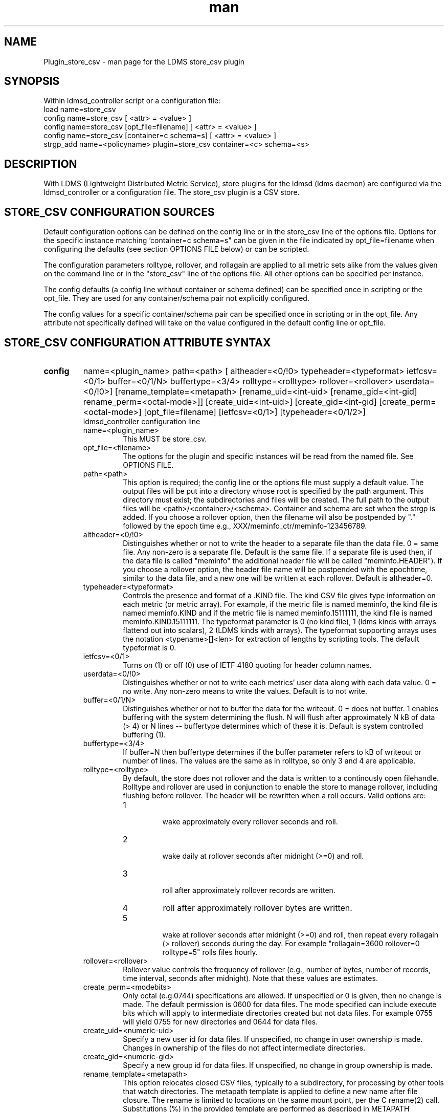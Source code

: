 .\" Manpage for Plugin_store_csv
.\" Contact ovis-help@ca.sandia.gov to correct errors or typos.
.TH man 7 "26 Nov 2018" "v4" "LDMS Plugin store_csv man page"

.SH NAME
Plugin_store_csv - man page for the LDMS store_csv plugin

.SH SYNOPSIS
Within ldmsd_controller script or a configuration file:
.br
load name=store_csv
.br
config name=store_csv [ <attr> = <value> ]
.br
config name=store_csv [opt_file=filename] [ <attr> = <value> ]
.br
config name=store_csv [container=c schema=s] [ <attr> = <value> ]
.br
strgp_add name=<policyname> plugin=store_csv container=<c> schema=<s>
.br


.SH DESCRIPTION
With LDMS (Lightweight Distributed Metric Service), store plugins for the ldmsd (ldms daemon) are configured via
the ldmsd_controller or a configuration file. The store_csv plugin is a CSV store.
.PP

.SH STORE_CSV CONFIGURATION SOURCES
Default configuration options can be defined on the config line or in the store_csv line of the options file.
Options for the specific instance matching 'container=c schema=s" can be given in the file
indicated by opt_file=filename when configuring the defaults (see section OPTIONS FILE below) or can be scripted.

The configuration parameters rolltype, rollover, and rollagain are applied to all metric sets alike
from the values given on the command line or in the "store_csv" line of the options file. All other options can be specified per instance.

The config defaults (a config line without container or schema defined) can be specified once in scripting or the opt_file. They are used for any container/schema pair not explicitly configured.

The config values for a specific container/schema pair can be specified once
in scripting or in the opt_file. Any attribute not specifically defined will
take on the value configured in the default config line or opt_file.

.SH STORE_CSV CONFIGURATION ATTRIBUTE SYNTAX
.TP
.BR config
name=<plugin_name> path=<path> [ altheader=<0/!0> typeheader=<typeformat> ietfcsv=<0/1> buffer=<0/1/N> buffertype=<3/4> rolltype=<rolltype> rollover=<rollover> userdata=<0/!0>] [rename_template=<metapath> [rename_uid=<int-uid> [rename_gid=<int-gid] rename_perm=<octal-mode>]] [create_uid=<int-uid>] [create_gid=<int-gid] [create_perm=<octal-mode>] [opt_file=filename] [ietfcsv=<0/1>] [typeheader=<0/1/2>]
.br
ldmsd_controller configuration line
.RS
.TP
name=<plugin_name>
.br
This MUST be store_csv.
.TP
opt_file=<filename>
.br
The options for the plugin and specific instances will be read from the named file. See OPTIONS FILE.
.TP
path=<path>
.br
This option is required; the config line or the options file must supply a default value. The output files will be put into a directory whose root is specified by the path argument. This directory must exist; the subdirectories and files will be created. The full path to the output files will be <path>/<container>/<schema>. Container and schema are set when the strgp is added. If you choose a rollover option, then the filename will also be postpended by "." followed by the epoch time e.g., XXX/meminfo_ctr/meminfo-123456789.
.TP
altheader=<0/!0>
.br
Distinguishes whether or not to write the header to a separate file than the data file. 0 = same file. Any non-zero is a separate file. Default is the same file.
If a separate file is used then, if the data file is called "meminfo" the additional header file will be called "meminfo.HEADER"). If you choose a rollover option, the header file name will be postpended with the epochtime, similar to the data file, and a new one will be written at each rollover. Default is altheader=0.
.TP
typeheader=<typeformat>
.br
Controls the presence and format of a .KIND file. The kind CSV file gives type information on each metric (or metric array).
For example, if the metric file is named meminfo, the kind file is named meminfo.KIND and if the metric file is named
meminfo.15111111, the kind file is named meminfo.KIND.15111111. The typeformat parameter is 0 (no kind file), 
1 (ldms kinds with arrays flattend out into scalars), 2 (LDMS kinds with arrays). 
The typeformat supporting arrays uses the notation <typename>[]<len> for extraction of lengths by scripting tools. The default typeformat is 0.
.TP
ietfcsv=<0/1>
.br
Turns on (1) or off (0) use of IETF 4180 quoting for header column names.
.TP
userdata=<0/!0>
.br
Distinguishes whether or not to write each metrics' user data along with each data value. 0 = no write. Any non-zero means to write the values. Default is to not write.
.TP
buffer=<0/1/N>
.br
Distinguishes whether or not to buffer the data for the writeout. 0 = does not buffer. 1 enables buffering with the system determining the flush. N will flush after approximately N kB of data (> 4) or N lines -- buffertype determines which of these it is. Default is system controlled buffering (1).
.TP
buffertype=<3/4>
.br
If buffer=N then buffertype determines if the buffer parameter refers to kB of writeout or number of lines. The values are the same as in rolltype, so only 3 and 4 are applicable.
.TP
rolltype=<rolltype>
.br
By default, the store does not rollover and the data is written to a continously open filehandle. Rolltype and rollover are used in conjunction to enable the store to manage rollover, including flushing before rollover. The header will be rewritten when a roll occurs. Valid options are:
.RS
.TP
1
.br
wake approximately every rollover seconds and roll.
.TP
2
.br
wake daily at rollover seconds after midnight (>=0) and roll.
.TP
3
.br
roll after approximately rollover records are written.
.TP
4
roll after approximately rollover bytes are written.
.TP
5
.br
wake at rollover seconds after midnight (>=0) and roll, then repeat every rollagain (> rollover) seconds during the day. For example "rollagain=3600 rollover=0 rolltype=5" rolls files hourly.
.RE
.TP
rollover=<rollover>
.br
Rollover value controls the frequency of rollover (e.g., number of bytes, number of records, time interval, seconds after midnight). Note that these values are estimates.
.TP
create_perm=<modebits>
.br
Only octal (e.g.0744) specifications are allowed. If unspecified or 0 is given, then no change is made. The default permission is 0600 for data files. The mode specified can include execute bits which will apply to intermediate directories created but not data files. For example 0755 will yield 0755 for new directories and 0644 for data files.
.TP
create_uid=<numeric-uid>
.br
Specify a new user id for data files. If unspecified, no change in user ownership is made.
Changes in ownership of the files do not affect intermediate directories.
.TP
create_gid=<numeric-gid>
.br
Specify a new group id for data files. If unspecified, no change in group ownership is made.
.TP
rename_template=<metapath>
.br
This option relocates closed CSV files, typically to a subdirectory, for processing by other tools that watch directories. The metapath template is applied to define a new name after file closure. The rename is limited to locations on the same mount point, per the C rename(2) call. Substitutions (%) in the provided template are performed as described in METAPATH SUBSTITUTIONS below.
Errors in template specification will cause the rename to be skipped. As part of the renaming process, the mode and ownership of the file may also be adjusted by specifying rename_perm, rename_uid, and rename_gid. Missing intermediate directories will be created if possible. To enable greater flexibility than the renaming just described (e.g. crossing file systems), an external program must monitor the output directory and handle completed files.

.TP
rename_perm=<modebits>
.br
Only octal (e.g.0744) specifications are allowed. If unspecified or 0 is given, then no change is made. The permissions are changed before the rename and even if the rename fails. This option is applied only if rename_template is applied.
.TP
rename_uid=<numeric-uid>
.br
Specify a new user id for the file. If unspecified, no change in user ownership is made.
Changes in ownership of the files do not affect intermediate directories that might be created following the template. This option is applied only if rename_template is applied.
.TP
rename_gid=<numeric-gid>
.br
Specify a new group id for the file. If unspecified, no change in group ownership is made. This option is applied only if rename_template is applied.

.RE

.SH OPTIONS FILE
The plug-in options file or repeated scripted config calls replace the LDMS v3 'action' keyword for defining instance specific settings. 


The options file recognizes lines starting with # as comments. Continuation lines are allowed (end lines with a \\ to continue them).
Comment lines are continued if ended with a \\. See EXAMPLES below.

When an option is needed for a plugin instance, the content of the options file is searched beginning with the options line holding
"container=$c schema=$s". If the matching container/schema is not found in the options file or the option is not
defined among the options on that line of the file, then the option value from the ldmsd script 'config' command line is used. If the option is not set on the command line, the defaults are taken from the line of the options file containing the keyword 'store_csv'.
If the option is found in none of these places, the compiled default is applied.

.SH STRGP_ADD ATTRIBUTE SYNTAX
The strgp_add sets the policies being added. This line determines the output files via
identification of the container and schema.
.TP
.BR strgp_add
plugin=store_csv name=<policy_name> schema=<schema> container=<container>
.br
ldmsd_controller strgp_add line
.br
.RS
.TP
plugin=<plugin_name>
.br
This MUST be store_csv.
.TP
name=<policy_name>
.br
The policy name for this strgp.
.TP
container=<container>
.br
The container and the schema determine where the output files will be written (see path above). They also are used to match any specific config lines.
.TP
schema=<schema>
.br
The container and the schema determine where the output files will be written (see path above).
You can have multiples of the same sampler, but with different schema (which means they will have different metrics) and they will be stored in different containers (and therefore files).
.RE

.SH STORE COLUMN ORDERING

This store generates output columns in a sequence influenced by the sampler data registration. Specifically, the column ordering is
.PP
.RS
Time, Time_usec, ProducerName, <sampled metric >*
.RE
.PP
where each <sampled metric> is either
.PP
.RS
<metric_name>.userdata, <metric_name>.value
.RE
.PP
or if userdata has been opted not to include, just:
.PP
.RS
<metric_name>
.RE
.PP
.PP
The column sequence of <sampled metrics> is the order in which the metrics are added into the metric set by the sampler (or the order they are specifed by the user).
.QP
Note that the sampler's number and order of metric additions may vary with the kind and number of hardware features enabled on a host at runtime or with the version of kernel. Because of this potential for variation, down-stream tools consuming the CSV files should always determine column names or column number of a specific metric by parsing the header line or .HEADER file.
.PP


.SH METAPATH SUBSTITUTION

The following % escape sequence replacements are performed on the rename_template value for file renamings:
.PP
.TP
%P 
.br
plugin name
.TP
%C
.br
container name
.TP
%S
.br
schema name
.TP
%T 
.br
file type (DATA, HEADER, KIND, UNITS, CNAMES, PYNAMES)
.TP
%B
.br
basename(closed-file-name)
.TP
%D
.br
dirname(closed-file-name)
.TP
%{ENV_VAR_NAME}
.br
getenv(ENV_VAR_NAME). The use of undefined or empty environment vars yields an empty substitution, not an error.
Characters in the environment variable are restricted to: 'A-Za-z0-9%@()+-_./:='; other characters present will prevent the rename.
.TP
%s
.br
timestamp suffix, if it exists. 
.PP

.SH NOTES
.PP
.IP \[bu]
Please note the argument changes from v2 and v3. The notification of file events has be removed, being redundant with renaming closed files into a spool directory.
.IP \[bu]
The 'sequence' option has been removed. The 'action' option has been replaced; see "OPTIONS FILE" above.
.PP
.IP \[bu]
In the opt_file passed by name to store_csv, including the line prefix "config name=store_csv" is redundant and is disallowed. The opt_file syntax is plugin specific and is not an ldmsd configuration script. 
Scripts written in the store_csv opt_file syntax cannot be used directly with the ldmsd include statement.

.SH BUGS
None known.

.SH IMPERFECT FEATURES
The rename and create options do not accept symbolic permissions, uid, or gid. There is no metapath substitution for file creation.

.SH EXAMPLES
.PP
Within ldmsd_controller or in a ldmsd command script file

.nf
load name=store_csv
config name=store_csv opt_file=/etc/sysconfig/ldms.d/store-plugins/store_csv.conf
strgp_add name=csv_mem_policy plugin=store_csv container=loadavg_store schema=loadavg
.fi

Or with interactive modifications to override file properties:

.nf
load name=store_csv
config name=store_csv altheader=1 rolltype=2 rollover=0 path=/mprojects/ovis/ClusterData/${LDMSCLUSTER} create_gid=1000000039 create_perm=640 rename_template=%D/archive-spool/%{HOSTNAME}/%B rename_perm=444
.fi

And in the options file for store_csv (/etc/sysconfig/ldms.d/store-plugins/store_csv.conf by convention)

.nf
# defaults for csv, unless overridden on ldmsd script config line.
store_csv altheader=1 path=/XXX/storedir rolltype=2 rollover=0
# tailored setting for loadavg instance
container=loadavg_store schema=loadavg altheader=0 path=/XXX/loaddir \\
	create_gid=1000000039 create_perm=640 \\
	rename_template=%D/archive-spool/%{HOSTNAME}/%B \\
	rename_perm=444
.fi


Updating from v3:

If in version 3 "config name=store_csv action=custom container=cstore schema=meminfo" was used for a specific csv instance, then put the additional options for that store instance in the store_csv options file on a line:

container=cstore schema=meminfo <op=val >* 

or use them interactively or in a script as:

config name=store_csv container=cstore schema=meminfo <op=val >*

after the store_csv defaults have been set.

.SH SEE ALSO
ldmsd(8), ldms_quickstart(7), ldmsd_controller(8)
